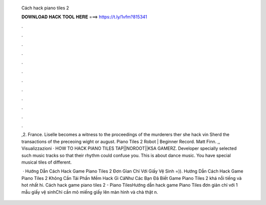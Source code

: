   Cách hack piano tiles 2
  
  
  
  𝐃𝐎𝐖𝐍𝐋𝐎𝐀𝐃 𝐇𝐀𝐂𝐊 𝐓𝐎𝐎𝐋 𝐇𝐄𝐑𝐄 ===> https://t.ly/1vfm?815341
  
  
  
  .
  
  
  
  .
  
  
  
  .
  
  
  
  .
  
  
  
  .
  
  
  
  .
  
  
  
  .
  
  
  
  .
  
  
  
  .
  
  
  
  .
  
  
  
  .
  
  
  
  .
  
  ,2. France. Liselle becomes a witness to the proceedings of the murderers ther she hack vin Sherd the transactions of the preceoing wight or august. Piano Tiles 2 Robot | Beginner Record. Matt Finn. ,, Visualizzazioni · HOW TO HACK PIANO TILES TAP||NOROOT||KSA GAMERZ. Developer specially selected such music tracks so that their rhythm could confuse you. This is about dance music. You have special musical tiles of different.
  
   · Hướng Dẫn Cách Hack Game Piano Tiles 2 Đơn Gỉan Chỉ Với Giấy Vệ Sinh =)). Hướng Dẫn Cách Hack Game Piano Tiles 2 Không Cần Tải Phần Mềm Hack Gì CảNhư Các Bạn Đã Biết Game Piano Tiles 2 khá nỗi tiếng và hot nhất hi. Cách hack game piano tiles 2 - Piano TilesHướng dẫn hack game Piano Tiles đơn giản chỉ với 1 mẫu giấy vệ sinhChỉ cần mỏ miếng giấy lên màn hình và chà thật n.
